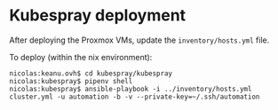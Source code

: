 * Kubespray deployment
  :PROPERTIES:
  :CUSTOM_ID: kubespray-deployment
  :END:
After deploying the Proxmox VMs, update the =inventory/hosts.yml= file.

To deploy (within the nix environment):

#+begin_example
  nicolas:keanu.ovh$ cd kubespray/kubespray
  nicolas:kubespray$ pipenv shell
  nicolas:kubespray$ ansible-playbook -i ../inventory/hosts.yml cluster.yml -u automation -b -v --private-key=~/.ssh/automation
#+end_example
